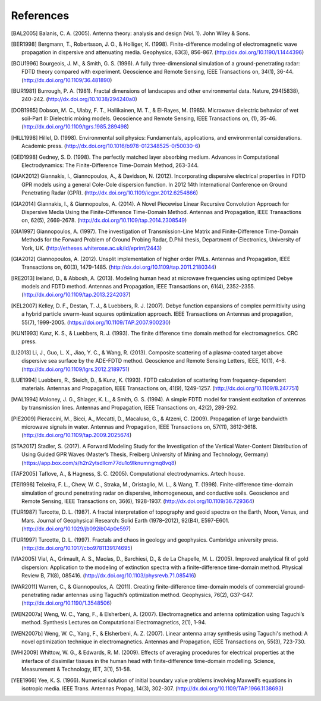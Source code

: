 **********
References
**********

.. [BAL2005] Balanis, C. A. (2005). Antenna theory: analysis and design (Vol. 1). John Wiley & Sons.
.. [BER1998] Bergmann, T., Robertsson, J. O., & Holliger, K. (1998). Finite-difference modeling of electromagnetic wave propagation in dispersive and attenuating media. Geophysics, 63(3), 856-867. (http://dx.doi.org/10.1190/1.1444396)
.. [BOU1996] Bourgeois, J. M., & Smith, G. S. (1996). A fully three-dimensional simulation of a ground-penetrating radar: FDTD theory compared with experiment. Geoscience and Remote Sensing, IEEE Transactions on, 34(1), 36-44. (http://dx.doi.org/10.1109/36.481890)
.. [BUR1981] Burrough, P. A. (1981). Fractal dimensions of landscapes and other environmental data. Nature, 294(5838), 240-242. (http://dx.doi.org/10.1038/294240a0)
.. [DOB1985] Dobson, M. C., Ulaby, F. T., Hallikainen, M. T., & El-Rayes, M. (1985). Microwave dielectric behavior of wet soil-Part II: Dielectric mixing models. Geoscience and Remote Sensing, IEEE Transactions on, (1), 35-46. (http://dx.doi.org/10.1109/tgrs.1985.289498)
.. [HILL1998] Hillel, D. (1998). Environmental soil physics: Fundamentals, applications, and environmental considerations. Academic press. (http://dx.doi.org/10.1016/b978-012348525-0/50030-6)
.. [GED1998] Gedney, S. D. (1998). The perfectly matched layer absorbing medium. Advances in Computational Electrodynamics: The Finite-Difference Time-Domain Method, 263-344.
.. [GIAK2012] Giannakis, I., Giannopoulos, A., & Davidson, N. (2012). Incorporating dispersive electrical properties in FDTD GPR models using a general Cole-Cole dispersion function. In 2012 14th International Conference on Ground Penetrating Radar (GPR). (http://dx.doi.org/10.1109/icgpr.2012.6254866)
.. [GIA2014] Giannakis, I., & Giannopoulos, A. (2014). A Novel Piecewise Linear Recursive Convolution Approach for Dispersive Media Using the Finite-Difference Time-Domain Method. Antennas and Propagation, IEEE Transactions on, 62(5), 2669-2678. (http://dx.doi.org/10.1109/tap.2014.2308549)
.. [GIA1997] Giannopoulos, A. (1997). The investigation of Transmission-Line Matrix and Finite-Difference Time-Domain Methods for the Forward Problem of Ground Probing Radar, D.Phil thesis, Department of Electronics, University of York, UK. (http://etheses.whiterose.ac.uk/id/eprint/2443)
.. [GIA2012] Giannopoulos, A. (2012). Unsplit implementation of higher order PMLs. Antennas and Propagation, IEEE Transactions on, 60(3), 1479-1485. (http://dx.doi.org/10.1109/tap.2011.2180344)
.. [IRE2013] Ireland, D., & Abbosh, A. (2013). Modeling human head at microwave frequencies using optimized Debye models and FDTD method. Antennas and Propagation, IEEE Transactions on, 61(4), 2352-2355. (http://dx.doi.org/10.1109/tap.2013.2242037)
.. [KEL2007] Kelley, D. F., Destan, T. J., & Luebbers, R. J. (2007). Debye function expansions of complex permittivity using a hybrid particle swarm-least squares optimization approach. IEEE Transactions on Antennas and propagation, 55(7), 1999-2005. (https://doi.org/10.1109/TAP.2007.900230)
.. [KUN1993] Kunz, K. S., & Luebbers, R. J. (1993). The finite difference time domain method for electromagnetics. CRC press.
.. [LI2013] Li, J., Guo, L. X., Jiao, Y. C., & Wang, R. (2013). Composite scattering of a plasma-coated target above dispersive sea surface by the ADE-FDTD method. Geoscience and Remote Sensing Letters, IEEE, 10(1), 4-8. (http://dx.doi.org/10.1109/lgrs.2012.2189751)
.. [LUE1994] Luebbers, R., Steich, D., & Kunz, K. (1993). FDTD calculation of scattering from frequency-dependent materials. Antennas and Propagation, IEEE Transactions on, 41(9), 1249-1257. (http://dx.doi.org/10.1109/8.247751)
.. [MAL1994] Maloney, J. G., Shlager, K. L., & Smith, G. S. (1994). A simple FDTD model for transient excitation of antennas by transmission lines. Antennas and Propagation, IEEE Transactions on, 42(2), 289-292.
.. [PIE2009] Pieraccini, M., Bicci, A., Mecatti, D., Macaluso, G., & Atzeni, C. (2009). Propagation of large bandwidth microwave signals in water. Antennas and Propagation, IEEE Transactions on, 57(11), 3612-3618. (http://dx.doi.org/10.1109/tap.2009.2025674)
.. [STA2017] Stadler, S. (2017). A Forward Modeling Study for the Investigation of the Vertical Water-Content Distribution of Using Guided GPR Waves (Master’s Thesis, Freiberg University of Mining and Technology, Germany) (https://app.box.com/s/h2n2ytsdllcm77du1o9lknumngmq8vq8)
.. [TAF2005] Taflove, A., & Hagness, S. C. (2005). Computational electrodynamics. Artech house.
.. [TEI1998] Teixeira, F. L., Chew, W. C., Straka, M., Oristaglio, M. L., & Wang, T. (1998). Finite-difference time-domain simulation of ground penetrating radar on dispersive, inhomogeneous, and conductive soils. Geoscience and Remote Sensing, IEEE Transactions on, 36(6), 1928-1937. (http://dx.doi.org/10.1109/36.729364)
.. [TUR1987] Turcotte, D. L. (1987). A fractal interpretation of topography and geoid spectra on the Earth, Moon, Venus, and Mars. Journal of Geophysical Research: Solid Earth (1978–2012), 92(B4), E597-E601. (http://dx.doi.org/10.1029/jb092ib04p0e597)
.. [TUR1997] Turcotte, D. L. (1997). Fractals and chaos in geology and geophysics. Cambridge university press. (http://dx.doi.org/10.1017/cbo9781139174695)
.. [VIA2005] Vial, A., Grimault, A. S., Macías, D., Barchiesi, D., & de La Chapelle, M. L. (2005). Improved analytical fit of gold dispersion: Application to the modeling of extinction spectra with a finite-difference time-domain method. Physical Review B, 71(8), 085416. (http://dx.doi.org/10.1103/physrevb.71.085416)
.. [WAR2011] Warren, C., & Giannopoulos, A. (2011). Creating finite-difference time-domain models of commercial ground-penetrating radar antennas using Taguchi’s optimization method. Geophysics, 76(2), G37-G47. (http://dx.doi.org/10.1190/1.3548506)
.. [WEN2007a] Weng, W. C., Yang, F., & Elsherbeni, A. (2007). Electromagnetics and antenna optimization using Taguchi’s method. Synthesis Lectures on Computational Electromagnetics, 2(1), 1-94.
.. [WEN2007b] Weng, W. C., Yang, F., & Elsherbeni, A. Z. (2007). Linear antenna array synthesis using Taguchi's method: A novel optimization technique in electromagnetics. Antennas and Propagation, IEEE Transactions on, 55(3), 723-730.
.. [WHI2009] Whittow, W. G., & Edwards, R. M. (2009). Effects of averaging procedures for electrical properties at the interface of dissimilar tissues in the human head with finite-difference time-domain modelling. Science, Measurement & Technology, IET, 3(1), 51-58.
.. [YEE1966] Yee, K. S. (1966). Numerical solution of initial boundary value problems involving Maxwell’s equations in isotropic media. IEEE Trans. Antennas Propag, 14(3), 302-307. (http://dx.doi.org/10.1109/TAP.1966.1138693)
